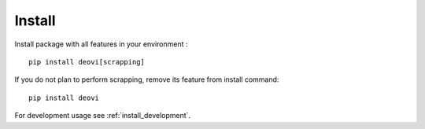 .. _intro_install:

=======
Install
=======

Install package with all features in your environment : ::

    pip install deovi[scrapping]

If you do not plan to perform scrapping, remove its feature from install command: ::

    pip install deovi

For development usage see :ref:`install_development`.
